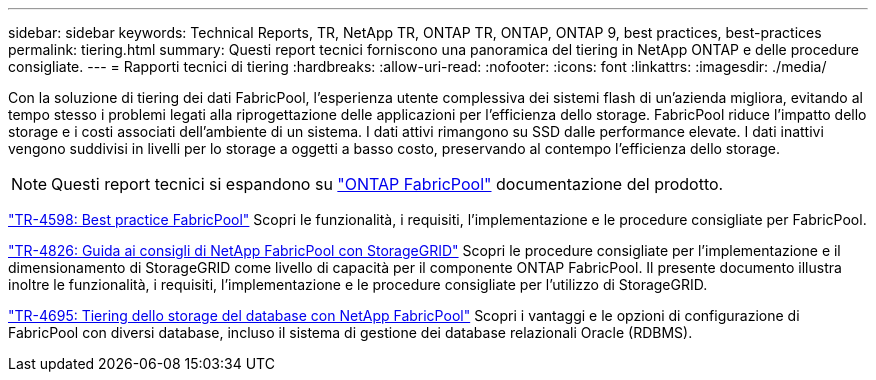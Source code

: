---
sidebar: sidebar 
keywords: Technical Reports, TR, NetApp TR, ONTAP TR, ONTAP, ONTAP 9, best practices, best-practices 
permalink: tiering.html 
summary: Questi report tecnici forniscono una panoramica del tiering in NetApp ONTAP e delle procedure consigliate. 
---
= Rapporti tecnici di tiering
:hardbreaks:
:allow-uri-read: 
:nofooter: 
:icons: font
:linkattrs: 
:imagesdir: ./media/


[role="lead"]
Con la soluzione di tiering dei dati FabricPool, l'esperienza utente complessiva dei sistemi flash di un'azienda migliora, evitando al tempo stesso i problemi legati alla riprogettazione delle applicazioni per l'efficienza dello storage. FabricPool riduce l'impatto dello storage e i costi associati dell'ambiente di un sistema. I dati attivi rimangono su SSD dalle performance elevate. I dati inattivi vengono suddivisi in livelli per lo storage a oggetti a basso costo, preservando al contempo l'efficienza dello storage.

[NOTE]
====
Questi report tecnici si espandono su link:https://docs.netapp.com/us-en/ontap/fabricpool/index.html["ONTAP FabricPool"] documentazione del prodotto.

====
link:https://www.netapp.com/pdf.html?item=/media/17239-tr4598.pdf["TR-4598: Best practice FabricPool"^]
Scopri le funzionalità, i requisiti, l'implementazione e le procedure consigliate per FabricPool.

link:https://www.netapp.com/pdf.html?item=/media/19403-tr-4826.pdf["TR-4826: Guida ai consigli di NetApp FabricPool con StorageGRID"^]
Scopri le procedure consigliate per l'implementazione e il dimensionamento di StorageGRID come livello di capacità per il componente ONTAP FabricPool. Il presente documento illustra inoltre le funzionalità, i requisiti, l'implementazione e le procedure consigliate per l'utilizzo di StorageGRID.

link:https://www.netapp.com/pdf.html?item=/media/9138-tr4695.pdf["TR-4695: Tiering dello storage del database con NetApp FabricPool"^]
Scopri i vantaggi e le opzioni di configurazione di FabricPool con diversi database, incluso il sistema di gestione dei database relazionali Oracle (RDBMS).
